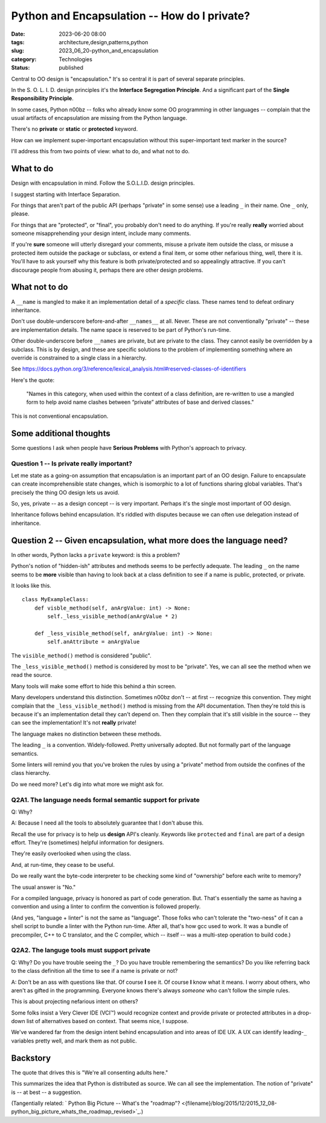 Python and Encapsulation -- How do I private?
##############################################

:date: 2023-06-20 08:00
:tags: architecture,design,patterns,python
:slug: 2023_06_20-python_and_encapsulation
:category: Technologies
:status: published

Central to OO design is "encapsulation." It's so central it is part of several separate principles.

In the S. O. L. I. D. design principles it's the **Interface Segregation Principle**.
And a significant part of the **Single Responsibility Principle**.

In some cases, Python n00bz -- folks who already know some OO programming in other languages -- complain
that the usual artifacts of encapsulation are missing from the Python language.

There's no **private** or **static** or **protected** keyword.

How can we implement super-important encapsulation without this super-important text marker in the source?

I'll address this from two points of view: what to do, and what not to do.

What to do
==========

Design with encapsulation in mind. Follow the S.O.L.I.D. design principles.

I suggest starting with Interface Separation.

For things that aren't part of the public API (perhaps "private" in some sense) use a leading ``_`` in their name.
One ``_`` only, please.

For things that are "protected", or "final", you probably don't need to do anything.
If you're really **really** worried about someone misapprehending your design intent,
include many comments.

If you're **sure** someone will utterly disregard your comments,
misuse a private item outside the class,
or misuse a protected item outside the package or subclass,
or extend a final item,
or some other nefarious thing, well, there it is.
You'll have to ask yourself why this feature is both private/protected and so appealingly attractive.
If you can't discourage people from abusing it, perhaps there are other design problems.

What not to do
==============

A ``__name`` is mangled to make it an implementation detail of a *specific* class.
These names tend to defeat ordinary inheritance.

Don't use double-underscore before-and-after ``__names__`` at all.
Never.
These are not conventionally "private" -- these are implementation details.
The name space is reserved to be part of Python's run-time.

Other double-underscore before ``__names`` are private, but are private to the class.
They cannot easily be overridden by a subclass. This is by design, and these are
specific solutions to the problem of implementing something where an override
is constrained to a single class in a hierarchy.

See https://docs.python.org/3/reference/lexical_analysis.html#reserved-classes-of-identifiers

Here's the quote:

    "Names in this category, when used within the context of a class definition, are re-written to use a mangled form to help avoid name clashes between “private” attributes of base and derived classes."

This is not conventional encapsulation.

Some additional thoughts
========================

Some questions I ask when people have **Serious Problems**
with Python's approach to privacy.

Question 1 -- Is private really important?
-------------------------------------------

Let me state as a going-on assumption that encapsulation is an important part of an OO design.
Failure to encapsulate can create incomprehensible state changes, which is isomorphic to
a lot of functions sharing global variables. That's precisely the thing OO design
lets us avoid.

So, yes, private -- as a design concept -- is very important.
Perhaps it's the single most important of OO design.

Inheritance follows behind encapsulation. It's riddled with disputes
because we can often use delegation instead of inheritance.

Question 2 -- Given encapsulation, what more does the language need?
====================================================================

In other words, Python lacks a ``private`` keyword: is this a problem?

Python's notion of "hidden-ish" attributes and methods
seems to be perfectly adequate.
The leading ``_`` on the name seems to be **more** visible
than having to look back at a class definition to
see if a name is public, protected, or private.

It looks like this.

::

    class MyExampleClass:
        def visble_method(self, anArgValue: int) -> None:
            self._less_visible_method(anArgValue * 2)

        def _less_visible_method(self, anArgValue: int) -> None:
            self.anAttribute = anArgValue

The ``visible_method()`` method is considered "public".

The ``_less_visible_method()`` method is considered by most to be "private".
Yes, we can all see the method when we read the source.

Many tools will make some effort to hide this behind a thin screen.

Many developers understand this distinction. Sometimes n00bz don't -- at first -- recognize this convention.
They might complain that the ``_less_visible_method()`` method is missing from the API documentation.
Then they're told this is because it's an implementation detail they can't depend on.
Then they complain that it's still visible in the source -- they can see the implementation!
It's not **really** private!

The language makes no distinction between these methods.

The leading ``_`` is a convention. Widely-followed. Pretty universally adopted.
But not formally part of the language semantics.

Some linters will remind you that you've broken the rules by using a "private" method
from outside the confines of the class hierarchy.

Do we need more? Let's dig into what more we might ask for.

Q2A1. The language needs formal semantic support for private
-------------------------------------------------------------

Q: Why?

A: Because I need all the tools to absolutely guarantee that I don't abuse this.

Recall the use for privacy is to help us **design** API's cleanly.
Keywords like ``protected`` and ``final`` are part of a design effort.
They're (sometimes) helpful information for designers.

They're easily overlooked when using the class.

And, at run-time, they cease to be useful.

Do we really want the byte-code interpreter to be checking some kind of "ownership" before each
write to memory?

The usual answer is "No."

For a compiled language, privacy is honored as part of code generation.
But. That's essentially the same as having a convention and using a linter to
confirm the convention is followed properly.

(And yes, "language + linter" is not the same as "language".
Those folks who can't tolerate the "two-ness" of it
can a shell script to bundle a linter with the Python run-time.
After all, that's how gcc used to work. It was a bundle of precompiler, C++ to C translator,
and the C compiler, which -- itself -- was a multi-step operation to build code.)

Q2A2. The languge tools must support private
---------------------------------------------

Q: Why? Do you have trouble seeing the ``_``? Do you have trouble remembering the semantics? Do you like referring back to the class definition all the time to see if a name is private or not?

A: Don't be an ass with questions like that. Of course **I** see it. Of course **I** know what it means. I worry about others, who aren't as gifted in the programming. Everyone knows there's always *someone* who can't follow the simple rules.

This is about projecting nefarious intent on others?

Some folks insist a Very Clever IDE (VCI™) would recognize context and provide
private or protected attributes in a drop-down list of alternatives based on
context. That seems nice, I suppose.

We've wandered far from the design intent behind encapsulation and into
areas of IDE UX. A UX can identify leading-\ ``_`` variables pretty well,
and mark them as not public.


Backstory
=========

The quote that drives this is "We're all consenting adults here."

This summarizes the idea that Python is distributed as source.
We can all see the implementation.
The notion of "private" is -- at best -- a suggestion.


(Tangentially related: ` Python Big Picture -- What's the "roadmap"? <{filename}/blog/2015/12/2015_12_08-python_big_picture_whats_the_roadmap_revised>`_.)
